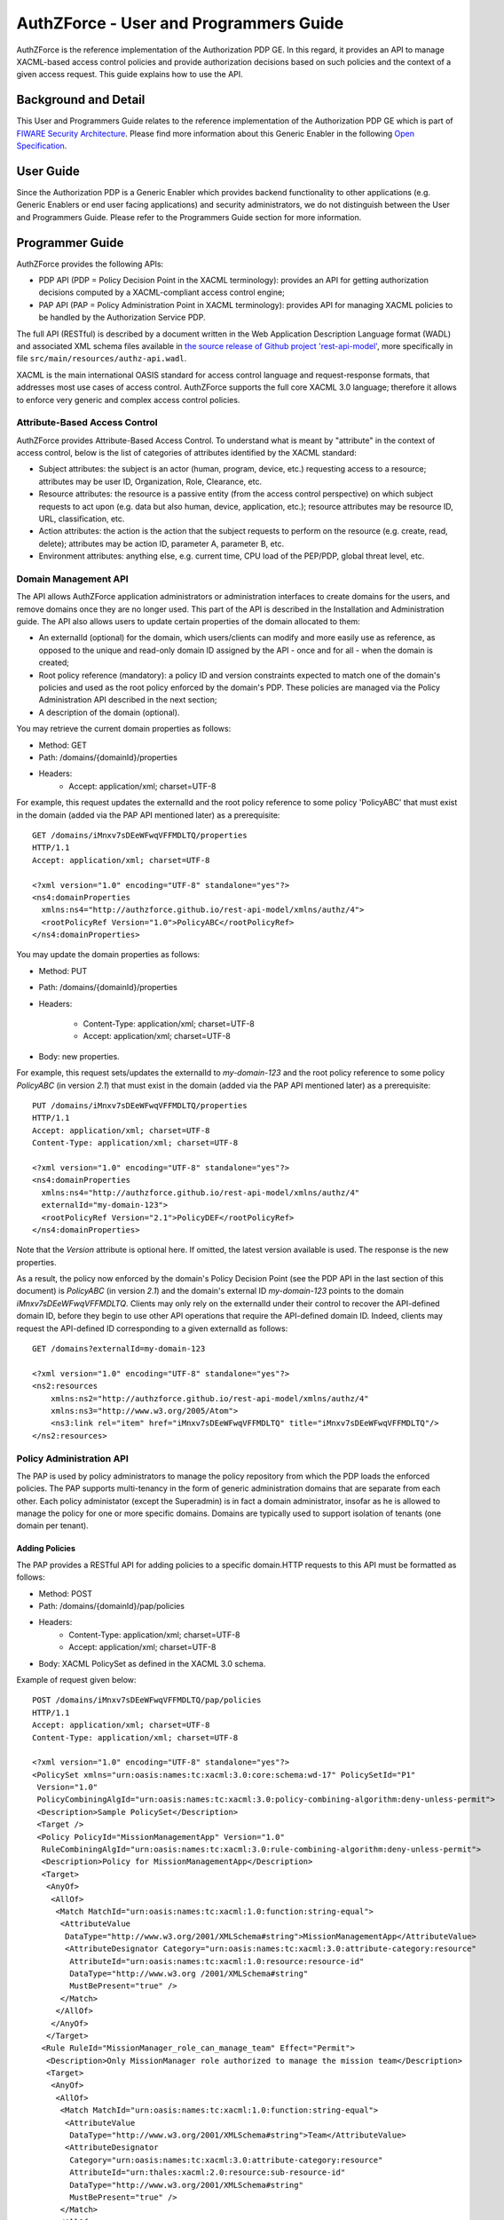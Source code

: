 =======================================
AuthZForce - User and Programmers Guide
=======================================


AuthZForce is the reference implementation of the Authorization PDP GE. In this regard, it provides an API to manage XACML-based access control policies and provide authorization decisions based on such policies and the context of a given access request. This guide explains how to use the API.

Background and Detail
=====================

This User and Programmers Guide relates to the reference implementation of the Authorization PDP GE which is part of `FIWARE Security Architecture <https://forge.fiware.org/plugins/mediawiki/wiki/fiware/index.php/Security_Architecture>`_.
Please find more information about this Generic Enabler in the following `Open Specification <http://forge.fiware.org/plugins/mediawiki/wiki/fiware/index.php/FIWARE.OpenSpecification.Security.AuthorizationPDP_R4>`_.

User Guide
==========

Since the Authorization PDP is a Generic Enabler which provides backend functionality to other applications (e.g. Generic Enablers or end user facing applications) and security administrators, we do not distinguish between the User and Programmers Guide. Please refer to the Programmers Guide section for more information. 

.. _programmerGuide:

Programmer Guide
================

AuthZForce provides the following APIs:

* PDP API (PDP = Policy Decision Point in the XACML terminology): provides an API for getting authorization decisions computed by a XACML-compliant access control engine;
* PAP API (PAP = Policy Administration Point in XACML terminology): provides API for managing XACML policies to be handled by the Authorization Service PDP.

The full API (RESTful) is described by a document written in the Web Application Description Language format (WADL) and associated XML schema files available in `the source release of Github project 'rest-api-model' <https://github.com/authzforce/rest-api-model/tree/release-4.3.0>`_, more specifically in file ``src/main/resources/authz-api.wadl``.

XACML is the main international OASIS standard for access control language and request-response formats, that addresses most use cases of access control. AuthZForce supports the full core XACML 3.0 language; therefore it allows to enforce very generic and complex access control policies.

Attribute-Based Access Control
------------------------------

AuthZForce provides Attribute-Based Access Control. To understand what is meant by "attribute" in the context of access control, below is the list of categories of attributes identified by the XACML standard:

* Subject attributes: the subject is an actor (human, program, device, etc.) requesting access to a resource; attributes may be user ID, Organization, Role, Clearance, etc.
* Resource attributes: the resource is a passive entity (from the access control perspective) on which subject requests to act upon (e.g. data but also human, device, application, etc.); resource attributes may be resource ID, URL, classification, etc.
* Action attributes: the action is the action that the subject requests to perform on the resource (e.g. create, read, delete); attributes may be action ID, parameter A, parameter B, etc.
* Environment attributes: anything else, e.g. current time, CPU load of the PEP/PDP, global threat level, etc.


Domain Management API
---------------------

The API allows AuthZForce application administrators or administration interfaces to create domains for the users, and remove domains once they are no longer used. This part of the API is described in the Installation and Administration guide. The API also allows users to update certain properties of the domain allocated to them: 

* An externalId (optional) for the domain, which users/clients can modify and more easily use as reference, as opposed to the unique and read-only domain ID assigned by the API - once and for all - when the domain is created;
* Root policy reference (mandatory): a policy ID and version constraints expected to match one of the domain's policies and used as the root policy enforced by the domain's PDP. These policies are managed via the Policy Administration API described in the next section;
* A description of the domain (optional).

You may retrieve the current domain properties as follows:

* Method: GET
* Path: /domains/{domainId}/properties
* Headers:
    * Accept: application/xml; charset=UTF-8

For example, this request updates the externalId and the root policy reference to some policy 'PolicyABC' that must exist in the domain (added via the PAP API mentioned later) as a prerequisite::

 GET /domains/iMnxv7sDEeWFwqVFFMDLTQ/properties
 HTTP/1.1
 Accept: application/xml; charset=UTF-8

 <?xml version="1.0" encoding="UTF-8" standalone="yes"?>
 <ns4:domainProperties 
   xmlns:ns4="http://authzforce.github.io/rest-api-model/xmlns/authz/4">
   <rootPolicyRef Version="1.0">PolicyABC</rootPolicyRef>
 </ns4:domainProperties> 

You may update the domain properties as follows:

* Method: PUT
* Path: /domains/{domainId}/properties
* Headers:

   * Content-Type: application/xml; charset=UTF-8
   * Accept: application/xml; charset=UTF-8

* Body: new properties.

For example, this request sets/updates the externalId to *my-domain-123* and the root policy reference to some policy *PolicyABC* (in version *2.1*) that must exist in the domain (added via the PAP API mentioned later) as a prerequisite::

 PUT /domains/iMnxv7sDEeWFwqVFFMDLTQ/properties
 HTTP/1.1
 Accept: application/xml; charset=UTF-8
 Content-Type: application/xml; charset=UTF-8

 <?xml version="1.0" encoding="UTF-8" standalone="yes"?>
 <ns4:domainProperties 
   xmlns:ns4="http://authzforce.github.io/rest-api-model/xmlns/authz/4" 
   externalId="my-domain-123">
   <rootPolicyRef Version="2.1">PolicyDEF</rootPolicyRef>
 </ns4:domainProperties>

Note that the *Version* attribute is optional here. If omitted, the latest version available is used.
The response is the new properties.

As a result, the policy now enforced by the domain's Policy Decision Point (see the PDP API in the last section of this document) is *PolicyABC* (in version *2.1*) and the domain's external ID *my-domain-123* points to the domain *iMnxv7sDEeWFwqVFFMDLTQ*. Clients may only rely on the externalId under their control to recover the API-defined domain ID, before they begin to use other API operations that require the API-defined domain ID. Indeed, clients may request the API-defined ID corresponding to a given externalId as follows::

 GET /domains?externalId=my-domain-123

 <?xml version="1.0" encoding="UTF-8" standalone="yes"?>
 <ns2:resources 
     xmlns:ns2="http://authzforce.github.io/rest-api-model/xmlns/authz/4" 
     xmlns:ns3="http://www.w3.org/2005/Atom">
     <ns3:link rel="item" href="iMnxv7sDEeWFwqVFFMDLTQ" title="iMnxv7sDEeWFwqVFFMDLTQ"/>
 </ns2:resources> 


Policy Administration API
-------------------------

The PAP is used by policy administrators to manage the policy repository from which the PDP loads the enforced policies.
The PAP supports multi-tenancy in the form of generic administration domains that are separate from each other. Each policy administator (except the Superadmin) is in fact a domain administrator, insofar as he is allowed to manage the policy for one or more specific domains. Domains are typically used to support isolation of tenants (one domain per tenant).

Adding Policies
+++++++++++++++

The PAP provides a RESTful API for adding policies to a specific domain.HTTP requests to this API must be formatted as follows:

* Method: POST
* Path: /domains/{domainId}/pap/policies
* Headers:
    * Content-Type: application/xml; charset=UTF-8
    * Accept: application/xml; charset=UTF-8
* Body: XACML PolicySet as defined in the XACML 3.0 schema.

Example of request given below::

 POST /domains/iMnxv7sDEeWFwqVFFMDLTQ/pap/policies
 HTTP/1.1
 Accept: application/xml; charset=UTF-8
 Content-Type: application/xml; charset=UTF-8

 <?xml version="1.0" encoding="UTF-8" standalone="yes"?>
 <PolicySet xmlns="urn:oasis:names:tc:xacml:3.0:core:schema:wd-17" PolicySetId="P1"
  Version="1.0" 
  PolicyCombiningAlgId="urn:oasis:names:tc:xacml:3.0:policy-combining-algorithm:deny-unless-permit">
  <Description>Sample PolicySet</Description>
  <Target />
  <Policy PolicyId="MissionManagementApp" Version="1.0"
   RuleCombiningAlgId="urn:oasis:names:tc:xacml:3.0:rule-combining-algorithm:deny-unless-permit">
   <Description>Policy for MissionManagementApp</Description>
   <Target>
    <AnyOf>
     <AllOf>
      <Match MatchId="urn:oasis:names:tc:xacml:1.0:function:string-equal">
       <AttributeValue 
        DataType="http://www.w3.org/2001/XMLSchema#string">MissionManagementApp</AttributeValue>
        <AttributeDesignator Category="urn:oasis:names:tc:xacml:3.0:attribute-category:resource"
         AttributeId="urn:oasis:names:tc:xacml:1.0:resource:resource-id" 
         DataType="http://www.w3.org /2001/XMLSchema#string"
         MustBePresent="true" />
       </Match>
      </AllOf>
     </AnyOf>
    </Target>
   <Rule RuleId="MissionManager_role_can_manage_team" Effect="Permit">
    <Description>Only MissionManager role authorized to manage the mission team</Description>
    <Target>
     <AnyOf>
      <AllOf>
       <Match MatchId="urn:oasis:names:tc:xacml:1.0:function:string-equal">
        <AttributeValue 
         DataType="http://www.w3.org/2001/XMLSchema#string">Team</AttributeValue>
        <AttributeDesignator 
         Category="urn:oasis:names:tc:xacml:3.0:attribute-category:resource"
         AttributeId="urn:thales:xacml:2.0:resource:sub-resource-id" 
         DataType="http://www.w3.org/2001/XMLSchema#string"
         MustBePresent="true" />
       </Match>
      </AllOf>
     </AnyOf>
     <AnyOf>
      <AllOf>
       <Match MatchId="urn:oasis:names:tc:xacml:1.0:function:string-equal">
        <AttributeValue 
         DataType="http://www.w3.org/2001/XMLSchema#string">manage</AttributeValue>
        <AttributeDesignator 
         Category="urn:oasis:names:tc:xacml:3.0:attribute-category:action"
         AttributeId="urn:oasis:names:tc:xacml:1.0:action:action-id" 
         DataType="http://www.w3.org/2001/XMLSchema#string"
         MustBePresent="true" />
       </Match>
      </AllOf>
     </AnyOf>
    </Target>
    <Condition>
     <Apply FunctionId="urn:oasis:names:tc:xacml:3.0:function:any-of">
      <Function FunctionId="urn:oasis:names:tc:xacml:1.0:function:string-equal" />
       <AttributeValue 
        DataType="http://www.w3.org/2001/XMLSchema#string">MissionManager</AttributeValue>
       <AttributeDesignator AttributeId="urn:oasis:names:tc:xacml:2.0:subject:role"
        DataType="http://www.w3.org/2001/XMLSchema#string" MustBePresent="false"
        Category="urn:oasis:names:tc:xacml:1.0:subject-category:access-subject" />
     </Apply>
    </Condition>
   </Rule>
  </Policy>
 </PolicySet>


The HTTP response status is 200 with a link to manage the new policy, if the request was successfull. The link is made of the policy ID and version separated by '/'.

Response ::

 HTTP/1.1 200 OK
 Content-Type: application/xml; charset=UTF-8

 <?xml version="1.0" encoding="UTF-8" standalone="yes"?>
 <ns3:link xmlns:ns3="http://www.w3.org/2005/Atom" 
   rel="item" href="P1/1.0" title="Policy 'P1' v1.0"/>
 

Getting Policies and Policy Versions
++++++++++++++++++++++++++++++++++++

Once added to the domain as shown previously, you can get the policy by its ID as follows:

* Method: GET
* Path: /domains/{domainId}/pap/policies/{policyId}
* Headers:
    * Accept: application/xml; charset=UTF-8

For example::
 
 GET /domains/iMnxv7sDEeWFwqVFFMDLTQ/pap/policies/P1
 HTTP/1.1
 Accept: application/xml; charset=UTF-8

The response is the list of links to the versions of the policy available in the domain::
 
 HTTP/1.1 200 OK
 Content-Type: application/xml; charset=UTF-8
 
 <?xml version="1.0" encoding="UTF-8" standalone="yes"?>
 <ns2:resources 
   xmlns:ns2="http://authzforce.github.io/rest-api-model/xmlns/authz/4" 
   xmlns:ns3="http://www.w3.org/2005/Atom">
     <ns3:link rel="item" href="1.0"/>
     <ns3:link rel="item" href="1.1"/>
     <ns3:link rel="item" href="2.0"/>
     <ns3:link rel="item" href="2.1"/>
     <ns3:link rel="item" href="2.2"/>
     ...
 </ns2:resources>

Therefore, you may get a specific version of the policy as follows:

* Method: GET
* Path: /domains/{domainId}/pap/policies/{policyId}/{version}
* Headers:
    * Accept: application/xml; charset=UTF-8
    
For example::

 GET /domains/iMnxv7sDEeWFwqVFFMDLTQ/pap/policies/P1/1.0
 HTTP/1.1
 Accept: application/xml; charset=UTF-8

The response is the policy document (XACML PolicySet) in this version.

Last but not least, you may get all policies in the domain as follows:

* Method: GET
* Path: /domains/{domainId}/pap/policies
* Headers:

    * Accept: application/xml; charset=UTF-8

For example::

 GET /domains/iMnxv7sDEeWFwqVFFMDLTQ/pap/policies
 HTTP/1.1
 Accept: application/xml; charset=UTF-8
 
 <?xml version="1.0" encoding="UTF-8" standalone="yes"?>
 <ns2:resources 
   xmlns:ns2="http://authzforce.github.io/rest-api-model/xmlns/authz/4" 
   xmlns:ns3="http://www.w3.org/2005/Atom">
     <ns3:link rel="item" href="root"/>
     <ns3:link rel="item" href="P1"/>
     <ns3:link rel="item" href="P2"/>
     ...
 </ns2:resources>


Removing Policies and Policy Versions
+++++++++++++++++++++++++++++++++++++

You may remove a policy version from the domain as follows:

* Method: DELETE
* Path: /domains/{domainId}/pap/policies/{policyId}/{version}
* Headers:
    * Accept: application/xml; charset=UTF-8

For example::
 
 DELETE /domains/iMnxv7sDEeWFwqVFFMDLTQ/pap/policies/P1/1.0
 HTTP/1.1
 Accept: application/xml; charset=UTF-8
 
The response is the removed policy document (XACML PolicySet) in this version.

You may remove all versions of a policy from the domain as follows:

* Method: DELETE
* Path: /domains/{domainId}/pap/policies/{policyId}
* Headers:
    * Accept: application/xml; charset=UTF-8

For example::
 
 DELETE /domains/iMnxv7sDEeWFwqVFFMDLTQ/pap/policies/P1
 HTTP/1.1
 Accept: application/xml; charset=UTF-8

The response is the list of links to all the removed versions of the policy, similar to the the GET request on the same URL.


Re-usable Policies (e.g. for Hierarchical RBAC)
+++++++++++++++++++++++++++++++++++++++++++++++

The PAP API supports policies that have references to other policies existing in the domain. This allows to include/reuse a given policy from multiple policies, or multiple parts of the same policy, by means of XACML <PolicySetIdReference>s. One major application of this is Hierarchical RBAC. You can refer to the ''Core and hierarchical role based access control (RBAC) profile of XACML v3.0'' specification for how to achieve Hierarchical RBAC with <PolicySetIdReference>s.

For example, I want to define a role *Employee* and a role *Manager* derived  from *Employee*. In other words, permissions of an *Employee* are included in the permissions of a *Manager*.

In order to create this role hierarchy, we first add the Employee's *Permission PolicySet*::

 POST /domains/iMnxv7sDEeWFwqVFFMDLTQ/pap/policies
 HTTP/1.1
 Accept: application/xml; charset=UTF-8
 Content-Type: application/xml; charset=UTF-8

 <?xml version="1.0" encoding="UTF-8"?>
 <PolicySet PolicySetId="PPS:Employee" Version="1.0"
  PolicyCombiningAlgId="urn:oasis:names:tc:xacml:3.0:policy-combining-algorithm:deny-unless-permit">
  <Description>Permissions specific to the Employee role</Description>
  <Target />
  <Policy PolicyId="PP:Employee" Version="1.0"
   RuleCombiningAlgId="urn:oasis:names:tc:xacml:3.0:rule-combining-algorithm:deny-unless-permit">
   <Target />
   <Rule RuleId="Permission_to_create_issue_ticket" Effect="Permit">
    <Target>
     <AnyOf>
      <AllOf>
       <Match MatchId="urn:oasis:names:tc:xacml:1.0:function:string-equal">
        <AttributeValue 
 DataType="http://www.w3.org/2001/XMLSchema#string">https://acme.com/tickets</AttributeValue>
        <AttributeDesignator Category="urn:oasis:names:tc:xacml:3.0:attribute-category:resource"
         AttributeId="urn:oasis:names:tc:xacml:1.0:resource:resource-id" 
         DataType="http://www.w3.org/2001/XMLSchema#string"
         MustBePresent="true" />
       </Match>
      </AllOf>
     </AnyOf>
     <AnyOf>
      <AllOf>
       <Match MatchId="urn:oasis:names:tc:xacml:1.0:function:string-equal">
        <AttributeValue DataType="http://www.w3.org/2001/XMLSchema#string">POST</AttributeValue>
        <AttributeDesignator 
         Category="urn:oasis:names:tc:xacml:3.0:attribute-category:action" 
         AttributeId="urn:oasis:names:tc:xacml:1.0:action:action-id"
         DataType="http://www.w3.org/2001/XMLSchema#string" MustBePresent="true" />
       </Match>
      </AllOf>
     </AnyOf>
    </Target>
   </Rule>
  </Policy>
 </PolicySet>

Then we add the role-based hierarchical policy defining the Employee role and the Manager role, both with a reference (<PolicySetIdReference>) to the Employee's *Permission PolicySet* added previously; except the Manager role one policy more, so more permissions::

 POST /domains/iMnxv7sDEeWFwqVFFMDLTQ/pap/policies
 HTTP/1.1
 Accept: application/xml; charset=UTF-8
 Content-Type: application/xml; charset=UTF-8

 <?xml version="1.0" encoding="UTF-8" standalone="yes"?>
 <PolicySet xmlns="urn:oasis:names:tc:xacml:3.0:core:schema:wd-17" 
  xmlns:xsi="http://www.w3.org/2001/XMLSchema-instance"
  PolicySetId="rbac:policyset" Version="1.0"
  PolicyCombiningAlgId="urn:oasis:names:tc:xacml:3.0:policy-combining-algorithm:deny-unless-permit">
  <Description>Root PolicySet</Description>
  <Target />
  <PolicySet PolicySetId="RPS:Employee" Version="1.0"
   PolicyCombiningAlgId="urn:oasis:names:tc:xacml:3.0:policy-combining-algorithm:deny-unless-permit">
   <Description>Employee Role PolicySet</Description>
   <Target>
    <AnyOf>
     <AllOf>
      <Match MatchId="urn:oasis:names:tc:xacml:1.0:function:string-equal">
       <AttributeValue 
        DataType="http://www.w3.org/2001/XMLSchema#string">Employee</AttributeValue>
       <AttributeDesignator 
        Category="urn:oasis:names:tc:xacml:1.0:subject-category:access-subject" 
        AttributeId="urn:oasis:names:tc:xacml:2.0:subject:role"
        DataType="http://www.w3.org/2001/XMLSchema#string" MustBePresent="true" />
      </Match>
     </AllOf>
    </AnyOf>
   </Target>
   <PolicySetIdReference>PPS:Employee</PolicySetIdReference>
  </PolicySet>
  <PolicySet PolicySetId="RPS:Manager" Version="1.0"
   PolicyCombiningAlgId="urn:oasis:names:tc:xacml:3.0:policy-combining-algorithm:deny-unless-permit">
   <Description>Manager Role PolicySet</Description>
   <Target>
    <AnyOf>
     <AllOf>
      <Match MatchId="urn:oasis:names:tc:xacml:1.0:function:string-equal">
       <AttributeValue DataType="http://www.w3.org/2001/XMLSchema#string">Manager</AttributeValue>
       <AttributeDesignator 
        Category="urn:oasis:names:tc:xacml:1.0:subject-category:access-subject" 
        AttributeId="urn:oasis:names:tc:xacml:2.0:subject:role"
        DataType="http://www.w3.org/2001/XMLSchema#string" MustBePresent="true" />
      </Match>
     </AllOf>
    </AnyOf>
   </Target>
   <Policy PolicyId="PP1:Manager" Version="1.0"
    RuleCombiningAlgId="urn:oasis:names:tc:xacml:3.0:rule-combining-algorithm:deny-unless-permit">
    <Description>Permissions specific to Manager Role</Description>
    <Target />
    <Rule RuleId="Permission_to_create_new_project" Effect="Permit">
     <Target>
      <AnyOf>
       <AllOf>
        <Match MatchId="urn:oasis:names:tc:xacml:1.0:function:string-equal">
         <AttributeValue 
 DataType="http://www.w3.org/2001/XMLSchema#string">https://acme.com/projects</AttributeValue>
         <AttributeDesignator 
          Category="urn:oasis:names:tc:xacml:3.0:attribute-category:resource" 
          AttributeId="urn:oasis:names:tc:xacml:1.0:resource:resource-id"
          DataType="http://www.w3.org/2001/XMLSchema#string" MustBePresent="true" />
        </Match>
       </AllOf>
      </AnyOf>
      <AnyOf>
       <AllOf>
        <Match MatchId="urn:oasis:names:tc:xacml:1.0:function:string-equal">
         <AttributeValue DataType="http://www.w3.org/2001/XMLSchema#string">POST</AttributeValue>
         <AttributeDesignator 
          Category="urn:oasis:names:tc:xacml:3.0:attribute-category:action" 
          AttributeId="urn:oasis:names:tc:xacml:1.0:action:action-id"
          DataType="http://www.w3.org/2001/XMLSchema#string" MustBePresent="true"/>
        </Match>
       </AllOf>
      </AnyOf>
     </Target>
    </Rule>
   </Policy>
   <!-- This role is senior to the Employee role, 
     therefore includes the Employee role Permission PolicySet -->
   <PolicySetIdReference>PPS:Employee</PolicySetIdReference>
  </PolicySet>
 </PolicySet>

You may add more policies for more roles as you wish. Once you are satisfied with your role hierarchy, you may apply your new RBAC policy by updating the domain's root policy reference (this may not be necessary if you reused the same root policy ID as before, in which case your policy is already active by now)::

 PUT /domains/iMnxv7sDEeWFwqVFFMDLTQ/properties
 HTTP/1.1
 Accept: application/xml; charset=UTF-8
 Content-Type: application/xml; charset=UTF-8

 <?xml version="1.0" encoding="UTF-8" standalone="yes"?>
 <ns4:domainProperties xmlns:ns4="http://authzforce.github.io/rest-api-model/xmlns/authz/4">
   <rootPolicyRef>rbac:policyset</rootPolicyRef>
 </ns4:domainProperties>

The policy is now enforced by the PDP as described in the next section.


Policy Decision API
-------------------

The PDP API returns an authorization decision based on the currently enforced policy, access control attributes provided in the request and possibly other attributes resolved by the PDP itself. The Authorization decision is typically Permit or Deny. The PDP is able to resolve extra attributes not provided directly in the request, such as the current date/time (environment attribute).

The PDP provides an HTTP RESTful API for requesting authorization decisions.
The HTTP request must be formatted as follows:

* Method: POST
* Path: /domains/{domainId}/pdp
* Headers:
    * Content-Type: application/xml; charset=UTF-8
    * Accept: application/xml; charset=UTF-8
* Body: XACML Request as defined in the XACML 3.0 schema.

The HTTP response body is a XACML Response as defined in the XACML 3.0 schema.

Example of request given below::

 POST /domains/iMnxv7sDEeWFwqVFFMDLTQ/pdp
 HTTP/1.1
 Host: 127.0.0.1:8080
 Accept: application/xml; charset=UTF-8
 Accept-Encoding: gzip, deflate
 Connection: keep-alive
 Content-Type: application/xml; charset=UTF-8
 Content-Length: 954

 <?xml version='1.0' encoding='UTF-8' standalone='yes'?>
 <Request xmlns='urn:oasis:names:tc:xacml:3.0:core:schema:wd-17' 
  CombinedDecision="false"
  ReturnPolicyIdList="false">
  <Attributes 
   Category="urn:oasis:names:tc:xacml:1.0:subject-category:access-subject">
   <Attribute AttributeId='urn:oasis:names:tc:xacml:1.0:subject:subject-id'
    IncludeInResult="false">
    <AttributeValue 
     DataType='http://www.w3.org/2001/XMLSchema#string'>joe</AttributeValue>
   </Attribute>
   <Attribute AttributeId="urn:oasis:names:tc:xacml:2.0:subject:role" 
    IncludeInResult="false">
    <AttributeValue 
     DataType='http://www.w3.org/2001/XMLSchema#string'>Manager</AttributeValue>
   </Attribute>
  </Attributes>
  <Attributes 
   Category="urn:oasis:names:tc:xacml:3.0:attribute-category:resource">
   <Attribute AttributeId='urn:oasis:names:tc:xacml:1.0:resource:resource-id'
    IncludeInResult="false">
    <AttributeValue 
     DataType='http://www.w3.org/2001/XMLSchema#string'>MissionManagementApp</AttributeValue>
   </Attribute>
   <Attribute 
    AttributeId='urn:thales:xacml:2.0:resource:sub-resource-id' 
    IncludeInResult="false">
    <AttributeValue DataType='http://www.w3.org/2001/XMLSchema#string'>Team</AttributeValue>
   </Attribute>
  </Attributes>
  <Attributes 
   Category="urn:oasis:names:tc:xacml:3.0:attribute-category:action">
   <Attribute AttributeId='urn:oasis:names:tc:xacml:1.0:action:action-id'
    IncludeInResult="false">
    <AttributeValue 
     DataType='http://www.w3.org/2001/XMLSchema#string'>manage</AttributeValue>
   </Attribute>
  </Attributes>
  <Attributes 
   Category="urn:oasis:names:tc:xacml:3.0:attribute-category:environment" />
 </Request>

Response::

 HTTP/1.1 200 OK
 Content-Type: application/xml; charset=UTF-8

 <?xml version="1.0" encoding="UTF-8" standalone="yes"?>
 <ns1:Response xmlns:ns1="urn:oasis:names:tc:xacml:3.0:core:schema:wd-17" ...>
    <ns1:Result>
        <ns1:Decision>Permit</ns1:Decision>
    </ns1:Result>
 </ns1:Response>

*NB: the namespace prefix of the ``Response`` element - ``ns1`` in this example - might be different from a run time to another (e.g. ``ns2`` instead), but it is always the same XML element as the prefix is always mapped to ``urn:oasis:names:tc:xacml:3.0:core:schema:wd-17`` (XACML 3.0 namespace).*

Integration with the IdM GE (e.g. for OAuth)
--------------------------------------------
The easy way to integrate with IdM is to delegate the integration to the PEP up-front, i.e. we assume the PEP got all the required IdM-related info and forwards it to the Authorization PDP in the XACML request; the PEP Proxy by UPM can provide such a feature.

Software Libraries for clients of AuthZForce or other Authorization PDP GEis
----------------------------------------------------------------------------
The full API (RESTful) is described by a document written in the Web Application Description Language format (WADL) and associated XML schema files available in `the source release of Github project 'rest-api-model' <https://github.com/authzforce/rest-api-model/tree/release-4.3.0>`_, more specifically in file ``src/main/resources/authz-api.wadl``. Therefore, you can use any WADL-supporting REST framework for clients; for instance in Java: Jersey, Apache CXF. From that, you can use WADL-to-code generators to generate your client code. For example in Java, 'wadl2java' tools allow to generate code for JAX-RS compatible frameworks such as Apache CXF and Jersey. Actually, we can provide a CXF-based Java library created with this tool to facilitate the development of clients.
